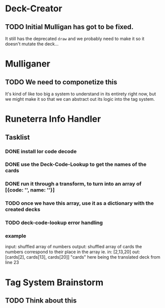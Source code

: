 * Deck-Creator
** TODO Initial Mulligan has got to be fixed.
It still has the deprecated ~draw~ and we probably need to make it so it doesn't mutate the deck...
* Mulliganer
** TODO We need to componetize this
It's kind of like too big a system to understand in its entirety right now, but
we might make it so that we can abstract out its logic into the tag system.
* Runeterra Info Handler
** Tasklist
*** DONE install lor code decode
*** DONE use the Deck-Code-Lookup to get the names of the cards
*** DONE run it through a transform, to turn into an array of [{code: '', name: ''}]
*** TODO once we have this array, use it as a dictionary with the created decks
*** TODO deck-code-lookup error handling
*** example     
input: shuffled array of numbers
output: shuffled array of cards
the numbers correspond to their place in the array
ie.
in: [2,13,20]
out: [cards[2], cards[13], cards[20]]
"cards" here being the translated deck from line 23

* Tag System Brainstorm
** TODO Think about this

